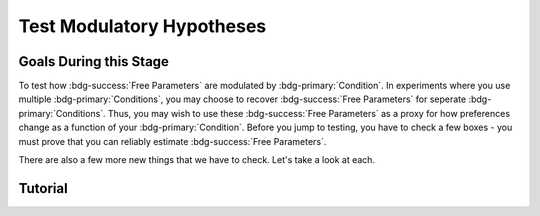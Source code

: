 Test Modulatory Hypotheses
**********

.. _homoscedasticity: https://social-utility-modeling.readthedocs.io/en/latest/2_4_0.html

Goals During this Stage
==========

To test how :bdg-success:`Free Parameters` are modulated by :bdg-primary:`Condition`. 
In experiments where you use multiple :bdg-primary:`Conditions`, you may choose to recover :bdg-success:`Free Parameters` for seperate :bdg-primary:`Conditions`. 
Thus, you may wish to use these :bdg-success:`Free Parameters` as a proxy for how preferences change as a function of your :bdg-primary:`Condition`. 
Before you jump to testing, you have to check a few boxes - you must prove that you can reliably estimate :bdg-success:`Free Parameters`.  

There are also a few more new things that we have to check. Let's take a look at each. 

.. dropdown:: Preliminary Validation

    .. dropdown:: Robust and Reliable :bdg-success:`Free Parameters`

        As we said before, we have to prove that our recovery of :bdg-success:`Free Parameters` is robust. 
        This is a step above what we previously did - essentially, fivefold validation allowed us to rule out the idea that our :bdg-success:`Free Parameters` were overfitted (therefore enabling them to improve their performance by capturing little quirks in the data). 
        We need to take this a step further to use these directly in statistical analyses: we need to show that treating recovered :bdg-success:`Free Parameters` as a continuous scale measure is appropriate. 
        If the following are false, you should be okay to proceed:
        
        1. Your utility equation applies a nonlinear transfomration to your :bdg-success:`Free Parameters` - this means that an increase in one unit of your :bdg-success:`Free Parameter` scale is not equal for all values of the :bdg-success:`Free Parameter` so this analysis is probably inappropriate
        2. The recovery of your :bdg-success:`Free Parameter` that you want to test is independent of the other :bdg-success:`Free Parameters` in your model - if your :bdg-success:`Free Parameter` values only interact with other :bdg-success:`Free Parameters` you will have to apply a transformation to account for this dependency (see tutorial 2 for an example of this)
        3. Remember that assumption of `homoscedasticity`_ that we said wasn't super important? Well, now it is. If your data is heteroscedastic, recovery of :bdg-success:`Free Parameters` could be differentially overfit or underfit at certain values of the :bdg-primary:`Independent Variable` which makes these :bdg-success:`Free Parameters` unreliable. You will have to re-estimate your :bdg-success:`Free Parameters` using an alternative estimator (i.e. Robust Maximum Likelihood Estimation or Weighted Least Squares)

    .. dropdown:: Meaningful :bdg-primary:`Condition` Differences

        ..tab-set:: 

            ..tab-item:: Plain English

                So you've now shown that your :bdg-success:`Free Parameters` are robust and reliable - what's left to do other than test?
                Something really important actually: you have to prove that you are even justified in recovering different :bdg-success:`Free Parameters` in each :bdg-primary:`Condition`. 
                Even if you show that :bdg-success:`Free Parameters` are meaningfully different across :bdg-primary:`Conditions`, the test results are not valid if you have not proven that the :bdg-danger:`Decisions` that :bdg-success:`Subjects` make differ between :bdg-primary:`Conditions`.

                So, we're going to go back and create a model which does not differentiate between :bdg-primary:`Conditions` - training all of the data at once. 
                Since our demo did not have a design with multiple :bdg-primary:`Conditions`, we'll create a complete example here.

            ..tab-item:: R

                ::
                    obj_function_aao = function(params, decisions, method = "OLS") {
                        Parameter1 = params[1]
                        Parameter2 = params[2]

                        trialList = #must redefine and also must be of the same length as decisions

                        predicted_utility = vector('numeric', length(trialList[,1]))
                        observed_utility = vector('numeric', length(trialList[,1]))

                        for (k in 1:length(trialList[,1])){
                            IV = trialList[k, 1]
                            Constant = trialList[k, 2]
                            Choices = #something

                            Utility = vector('numeric', length(Choices))
                            for (n in 1:length(Choices)){
                            Utility[n] = utility(Parameter1, Parameter2, construct1(IV, Constant, Choices[n]), construct2(IV, Constant, Choices[n]), construct3(IV, Constant, Choices[n]))
                            }
                            predicted_utility[k] = max(Utility)
                            observed_utility[k] = Utility[chosen[k]]
                        }
                        if (method == "OLS"){
                            return(sum((predicted_utility - observed_utility)**2))
                        } else if (method == "MLE"){
                            return(-1 * sum(dnorm(observed_utility, mean = predicted_utility, sd = sd, log = TRUE)))
                        }
                    }

                    for (i in 1:length(included_subjects)){
                        datafile = paste(parentfolder, included_subjects[i], restoffilepath, sep = '') # produces a character vector 'parentfolder/included_subjects[i]**.filetype'
                        df = read.csv2(datafile) #this will have variables called IV, Decisions, Condition, and information about the original order of trials (i.e. trialsTask.thisIndex) - it will also have information about the number of blocks
                        reorder = df$trialsTask.thisIndex + 1

                        df$Prediction = vector('numeric', length(df$IV))
                        Par1_PerCondition = vector('numeric', length(levels(df$Condition)))
                        Par2_PerCondition = vector('numeric', length(levels(df$Condition)))
                        SS_PerCondition = vector('numeric', length(levels(df$Condition)))
                        Deviance_PerCondition = vector('numeric', length(levels(df$Condition))) #to calculate NLL later

                        for (c in 1:length(levels(df$Condition))){  

                            reorder_these_trials = reorder[which(df$Condition == levels(df$Condition)[c])]

                            result = fmincon(obj_function,x0 = initial_params, A = NULL, b = NULL, Aeq = NULL, beq = NULL,
                                            lb = lower_bounds, ub = upper_bounds,
                                            decisions = df$Decisions[reorder_these_trials])

                            #Just Added

                            closestPoint = which(as.numeric(freeParameters[,1]) == as.numeric(round(result$par[1])) & as.numeric(freeParameters[,2]) == as.numeric(round(result$par[2])))
                            Prediction = vector('numeric')
                            for (k in 1:length(df$Decisions)){
                                Utility = vector('numeric', length(Choices))
                                for (n in 1:length(Choices)){
                                    Utility[n] = utility(parameter1 = results$par[1],
                                                        parameter2 = results$par[2],
                                                        construct1 = construct1(df$IV[k], df$Constant[k], Choices[n]),
                                                        construct2 = construct2(df$IV[k], df$Constant[k], Choices[n])),
                                                        construct3 = construct3(df$IV[k], df$Constant[k], Choices[n])
                                }
                                correct_choice = which(Utility == max(Utility))
                                if (length(correct_choice) > 1){
                                    correct_choice = correct_choice[sample(correct_choice, 1)]
                                }
                                Prediction[k] = Choices[correct_choice]
                            }

                            Deviance_PerCondition[c] = dnorm(df$Decision, mean = Prediction)
                            SS_PerCondition[c] = sum((df$Decision - Prediction)**2)
                            df$Prediction[which(df$Condition == levels(df$Condition)[c])[reorder_these_trials]] = Prediction
                        }
                        NLL_PerCondition = -2 * log(sum(Deviance_PerCondition))

                        result = fmincon(obj_function_aao,x0 = initial_params, A = NULL, b = NULL, Aeq = NULL, beq = NULL,
                                         lb = lower_bounds, ub = upper_bounds,
                                         decisions = df$Decisions)

                        df$PredictionAAO = vector('numeric')
                        for (k in 1:length(df$Decisions)){
                            Utility = vector('numeric', length(Choices))
                            for (n in 1:length(Choices)){
                                Utility[n] = utility(parameter1 = results$par[1],
                                                    parameter2 = results$par[2],
                                                    construct1 = construct1(df$IV[k], df$Constant[k], Choices[n]),
                                                    construct2 = construct2(df$IV[k], df$Constant[k], Choices[n])),
                                                    construct3 = construct3(df$IV[k], df$Constant[k], Choices[n])
                            }
                            correct_choice = which(Utility == max(Utility))
                            if (length(correct_choice) > 1){
                                correct_choice = correct_choice[sample(correct_choice, 1)]
                            }
                            df$PredictionAAO[k] = Choices[correct_choice]
                        }

                        NLL_AAO = -2 * log(sum(dnorm(df$Decision, mean = df$Prediction)))
                        SS_AAO = sum((df$Decision - df$Prediction)**2)

                        subjectData[i, ] = c(included_subjects[i], sum(SS_PerCondition), NLL_PerCondition, SS_AAO, NLL_AAO, 
                                             Par1_PerCondition, Par2_PerCondition, result$par[1], result$par[2])
                        
                        start = length(subjectData[, 1]) + 1
                        end = start + length(df$Decisions)
                        trialData[start:end, 1] = included_subjects[i]
                        trialData[start:end, 2] = df$IV
                        trialData[start:end, 3] = df$Constant
                        trialData[start:end, 4] = df$Decision
                        trialData[start:end, 5] = df$Condition
                        trialData[start:end, 6] = df$Prediction
                        trialData[start:end, 7] = df$PredictionAAO

                    }
                    colnames(subjectData) = c('SubjectID', ) #levels(df$Condition) will always be in the same order for all subjects so conditions will be saved in the same columns


.. dropdown:: Testing a Modulatory Hypothesis

Tutorial
==========